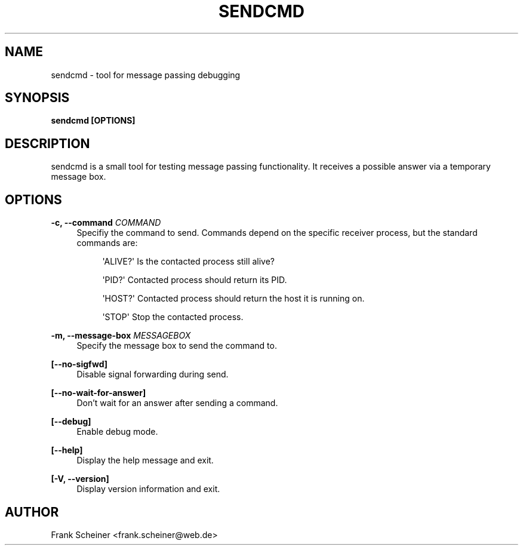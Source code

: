 '\" t
.\"     Title: sendcmd
.\"    Author: [see the "Author" section]
.\" Generator: DocBook XSL Stylesheets v1.75.2 <http://docbook.sf.net/>
.\"      Date: 07 June 2012
.\"    Manual: gSatellite Manual
.\"    Source: sendcmd v0.1.0
.\"  Language: English
.\"
.TH "SENDCMD" "1" "07 June 2012" "sendcmd v0\&.1\&.0" "gSatellite Manual"
.\" -----------------------------------------------------------------
.\" * Define some portability stuff
.\" -----------------------------------------------------------------
.\" ~~~~~~~~~~~~~~~~~~~~~~~~~~~~~~~~~~~~~~~~~~~~~~~~~~~~~~~~~~~~~~~~~
.\" http://bugs.debian.org/507673
.\" http://lists.gnu.org/archive/html/groff/2009-02/msg00013.html
.\" ~~~~~~~~~~~~~~~~~~~~~~~~~~~~~~~~~~~~~~~~~~~~~~~~~~~~~~~~~~~~~~~~~
.ie \n(.g .ds Aq \(aq
.el       .ds Aq '
.\" -----------------------------------------------------------------
.\" * set default formatting
.\" -----------------------------------------------------------------
.\" disable hyphenation
.nh
.\" disable justification (adjust text to left margin only)
.ad l
.\" -----------------------------------------------------------------
.\" * MAIN CONTENT STARTS HERE *
.\" -----------------------------------------------------------------
.SH "NAME"
sendcmd \- tool for message passing debugging
.SH "SYNOPSIS"
.sp
\fBsendcmd [OPTIONS]\fR
.SH "DESCRIPTION"
.sp
sendcmd is a small tool for testing message passing functionality\&. It receives a possible answer via a temporary message box\&.
.SH "OPTIONS"
.PP
\fB\-c, \-\-command\fR \fICOMMAND\fR
.RS 4
Specifiy the command to send\&. Commands depend on the specific receiver process, but the standard commands are:
.sp
.if n \{\
.RS 4
.\}
.nf
\*(AqALIVE?\*(Aq        Is the contacted process still alive?
.fi
.if n \{\
.RE
.\}
.sp
.if n \{\
.RS 4
.\}
.nf
\*(AqPID?\*(Aq          Contacted process should return its PID\&.
.fi
.if n \{\
.RE
.\}
.sp
.if n \{\
.RS 4
.\}
.nf
\*(AqHOST?\*(Aq         Contacted process should return the host it is running on\&.
.fi
.if n \{\
.RE
.\}
.sp
.if n \{\
.RS 4
.\}
.nf
\*(AqSTOP\*(Aq          Stop the contacted process\&.
.fi
.if n \{\
.RE
.\}
.RE
.PP
\fB\-m, \-\-message\-box\fR \fIMESSAGEBOX\fR
.RS 4
Specify the message box to send the command to\&.
.RE
.PP
\fB[\-\-no\-sigfwd]\fR
.RS 4
Disable signal forwarding during send\&.
.RE
.PP
\fB[\-\-no\-wait\-for\-answer]\fR
.RS 4
Don\(cqt wait for an answer after sending a command\&.
.RE
.PP
\fB[\-\-debug]\fR
.RS 4
Enable debug mode\&.
.RE
.PP
\fB[\-\-help]\fR
.RS 4
Display the help message and exit\&.
.RE
.PP
\fB[\-V, \-\-version]\fR
.RS 4
Display version information and exit\&.
.RE
.SH "AUTHOR"
.sp
Frank Scheiner <frank\&.scheiner@web\&.de>
